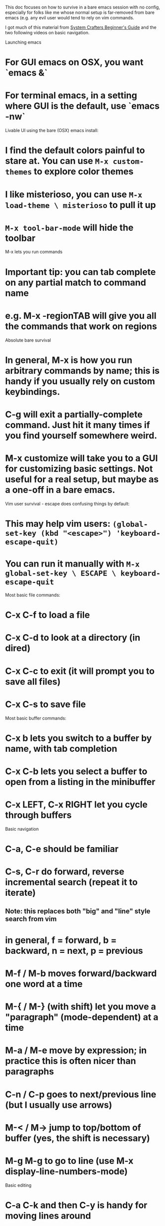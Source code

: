This doc focuses on how to survive in a bare emacs session with no config,
especially for folks like me whose normal setup is far-removed from bare emacs
(e.g. any evil user would tend to rely on vim commands.

I got much of this material from [[https://www.youtube.com/watch?v=48JlgiBpw_I&list=PLEoMzSkcN8oPZvSdewHG8uApD7THlLLCV][System Crafters Beginner's Guide]] and the
two following videos on basic navigation.

Launching emacs
* For GUI emacs on OSX, you want `emacs &`
* For terminal emacs, in a setting where GUI is the default, use `emacs -nw`


Livable UI using the bare (OSX) emacs install:
* I find the default colors painful to stare at. You can use =M-x custom-themes= to explore color themes 
* I like misterioso, you can use =M-x load-theme \ misterioso= to pull it up
* =M-x tool-bar-mode= will hide the toolbar

M-x lets you run commands
* Important tip: you can tab complete on any partial match to command name
* e.g. M-x -regionTAB will give you all the commands that work on regions

Absolute bare survival
* In general, M-x is how you run arbitrary commands by name; this is handy if you usually rely on custom keybindings.
* C-g will exit a partially-complete command. Just hit it many times if you find yourself somewhere weird.
* M-x customize will take you to a GUI for customizing basic settings. Not useful for a real setup, but maybe as a one-off in a bare emacs.

Vim user survival - escape does confusing things by default:
* This may help vim users: =(global-set-key (kbd "<escape>") 'keyboard-escape-quit)=
* You can run it manually with =M-x global-set-key \ ESCAPE \ keyboard-escape-quit=


Most basic file commands:
* C-x C-f to load a file
* C-x C-d to look at a directory (in dired)
* C-x C-c to exit (it will prompt you to save all files)
* C-x C-s to save file

Most basic buffer commands:
* C-x b lets you switch to a buffer by name, with tab completion
* C-x C-b lets you select a buffer to open from a listing in the minibuffer
* C-x LEFT, C-x RIGHT let you cycle through buffers

Basic navigation
* C-a, C-e should be familiar
* C-s, C-r do forward, reverse incremental search (repeat it to iterate)
** Note: this replaces both "big" and "line" style search from vim
* in general, f = forward, b = backward, n = next, p = previous
* M-f / M-b moves forward/backward one word at a time
* M-{ / M-} (with shift) let you move a "paragraph" (mode-dependent) at a time
* M-a / M-e move by expression; in practice this is often nicer than paragraphs
* C-n / C-p goes to next/previous line (but I usually use arrows)
* M-< / M-> jump to top/bottom of buffer (yes, the shift is necessary)
* M-g M-g to go to line (use M-x display-line-numbers-mode)

Basic editing
* C-a C-k and then C-y is handy for moving lines around
* C-x u OR C-/ is undo, *very* important if you are not used to a set of keybindings!

Scrolling
* PGUP and PGDN work fine
* C-l will do point-based scrolling, you can cycle it. C-M-l is also useful

Mark handling
* C-SPC / C-@ both set the mark
* C-x C-x is exchange-point-and-mark 
* many commands act on whatever lives between mark and point (cursor)
* e.g. C-w kills the selection, M-w just copies it into the kill ring
* The mark ring consists of deactivated marks (e.g. C-SPC C-SPC
* You can pop from the mark ring with C-u C-SPC
** Popping rotates the ring, it doesn't delete the top element
* There are many other ways to select groupings. Some particular examples:
** M-h selects paragraph, repeating it selects more moving down
** M-C-h will select the current paragrah and one above

The kill ring
* Kills also go into a ring (like marks)
* C-y yanks the most recent killed snippet
* But running M-y immediately after C-y will rotate through kill ring

Getting help:
* if you want help and aren't sure which function to use, do M-x describe-TAB!
* C-h C-h pulls up general help
* C-h k will let you type a key sequence and tell you what it binds to
* <PREFIX> C-h finds all bindings after PREFIX (e.g. C-x C-h)


Terminology:
* frame = a system window. Normally frames share the same editor session
* window = a pane in a frame
* buffer = a block of text, usually tied to a file but not always
* minibuffer = the special tiny buffer at the bottom of the screen, used by commands
* major mode = the one "basic" mode used at a time for a buffer
* minor mode = one of many possible extensions. By default, applied per buffer but can be global.
* M-f / M-b moves forward/backward one word at a time
* kill means delete, kill ring is stuff deleted or copied. Yank is paste.

Modifier keys in symbols:
* C = control
* M = meta (option)
* S = shift
* s = super (windows / command)




More navigation commands.

